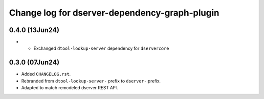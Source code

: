 Change log for dserver-dependency-graph-plugin
==============================================

0.4.0 (13Jun24)
---------------

* * Exchanged ``dtool-lookup-server`` dependency for ``dservercore``

0.3.0 (07Jun24)
---------------

* Added ``CHANGELOG.rst``.
* Rebranded from ``dtool-lookup-server-`` prefix to ``dserver-`` prefix.
* Adapted to match remodeled dserver REST API.